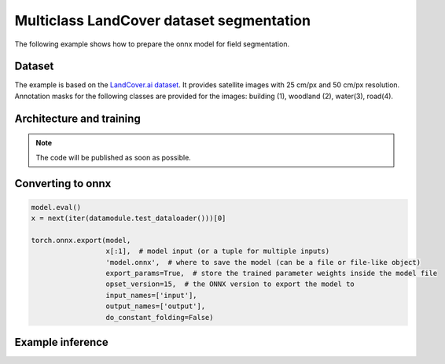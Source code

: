 Multiclass LandCover dataset segmentation
=========================================

The following example shows how to prepare the onnx model for field segmentation.

=======
Dataset
=======

The example is based on the `LandCover.ai dataset <https://landcover.ai.linuxpolska.com/>`_. It provides satellite images with 25 cm/px and 50 cm/px resolution. Annotation masks for the following classes are provided for the images: building (1), woodland (2), water(3), road(4).


=========================
Architecture and training
=========================

.. note:: 

    The code will be published as soon as possible.


==================
Converting to onnx
==================

.. code:: 

    model.eval()
    x = next(iter(datamodule.test_dataloader()))[0]

    torch.onnx.export(model,
                      x[:1],  # model input (or a tuple for multiple inputs)
                      'model.onnx',  # where to save the model (can be a file or file-like object)
                      export_params=True,  # store the trained parameter weights inside the model file
                      opset_version=15,  # the ONNX version to export the model to
                      input_names=['input'],
                      output_names=['output'],
                      do_constant_folding=False)

==================
Example inference
==================


.. image:: ../images/landcover_params.webp